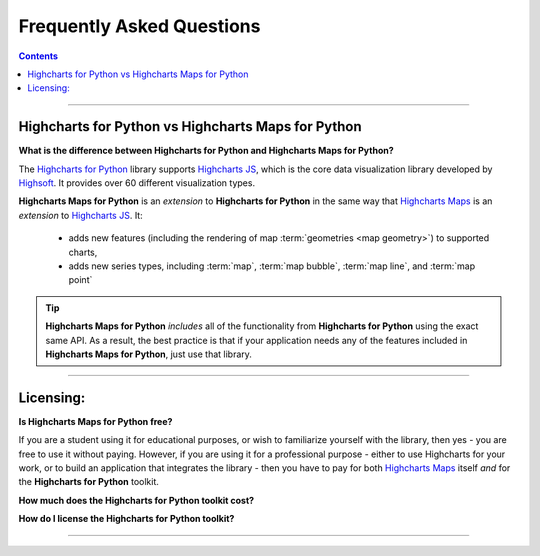 ################################
Frequently Asked Questions
################################

.. contents::
  :depth: 2
  :backlinks: entry

-------------------

*******************************************************
Highcharts for Python vs Highcharts Maps for Python
*******************************************************

**What is the difference between Highcharts for Python and Highcharts Maps for Python?**

The `Highcharts for Python <https://highcharts-python.readthedocs.io/>`__ library supports
`Highcharts JS <https://www.highcharts.com/products/highcharts/>`__, which is the core
data visualization library developed by `Highsoft <https://www.highcharts.com/>`__. It
provides over 60 different visualization types.

**Highcharts Maps for Python** is an *extension* to **Highcharts for Python** in the same
way that `Highcharts Maps <https://www.highcharts.com/products/maps/>`__ is an
*extension* to `Highcharts JS <https://www.highcharts.com/products/highcharts/>`__. It:

  * adds new features (including the rendering of map :term:`geometries <map geometry>`)
    to supported charts,
  * adds new series types, including :term:`map`, :term:`map bubble`, :term:`map line`,
    and :term:`map point`

.. tip::

  **Highcharts Maps for Python** *includes* all of the functionality from
  **Highcharts for Python** using the exact same API. As a result, the best practice is
  that if your application needs any of the features included in
  **Highcharts Maps for Python**, just use that library.

---------------

***********************
Licensing:
***********************

**Is Highcharts Maps for Python free?**

If you are a student using it for educational purposes, or wish to familiarize yourself
with the library, then yes - you are free to use it without paying. However, if you are
using it for a professional purpose - either to use Highcharts for your work, or to build
an application that integrates the library - then you have to pay for both
`Highcharts Maps <https://www.highcharts.com/products/maps/>`__ itself *and* for the
**Highcharts for Python** toolkit.

**How much does the Highcharts for Python toolkit cost?**

.. todo::

  Add pricing details.

**How do I license the Highcharts for Python toolkit?**

.. todo::

  Add licensing instructions.

----------------------

.. todo::

  Predict other key questions that might get asked.
